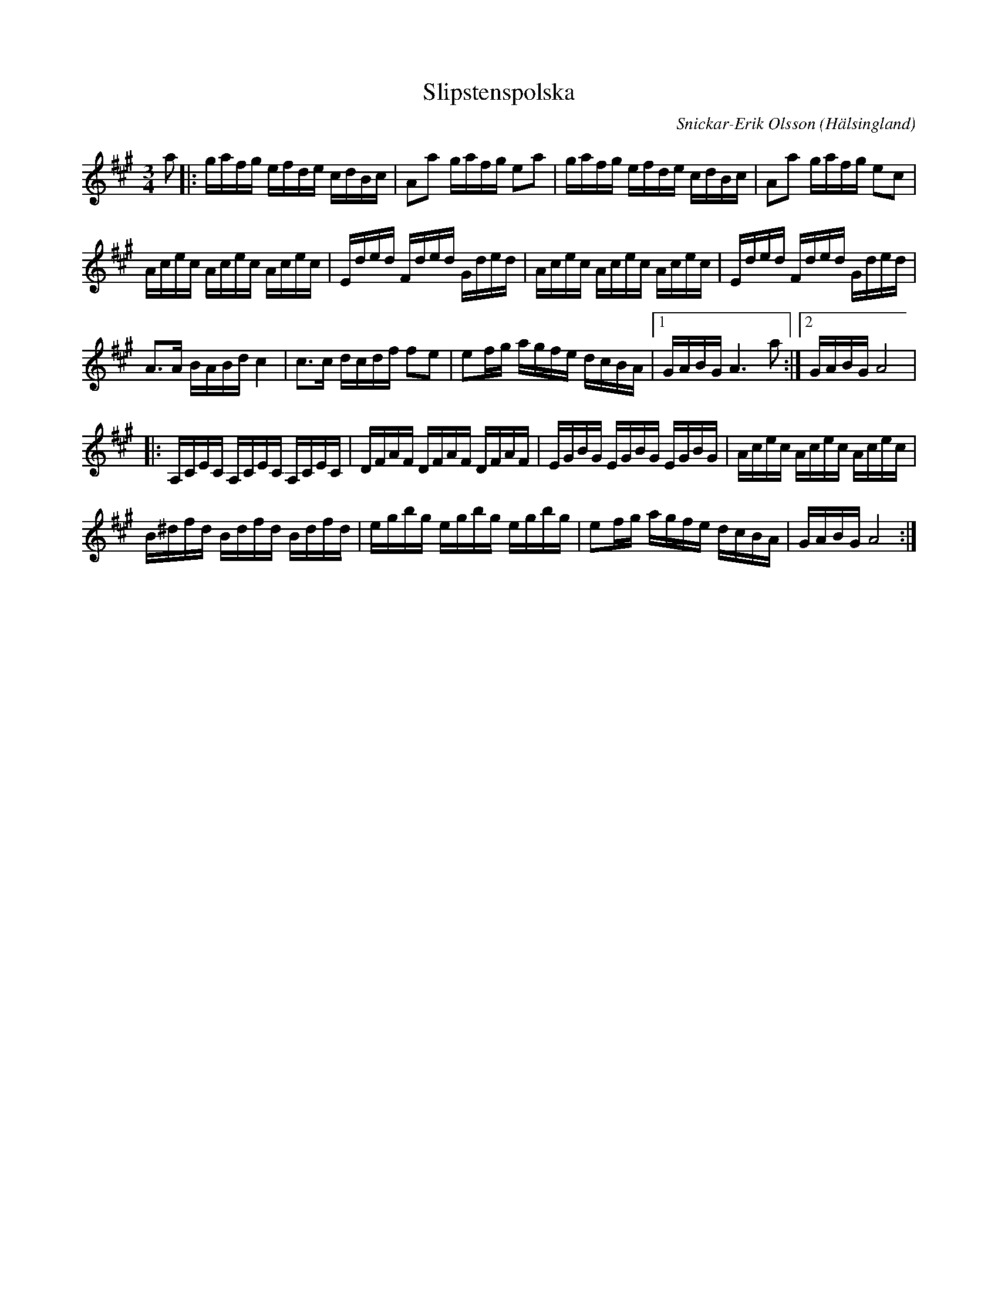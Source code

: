 %%abc-charset utf-8

X:1
T:Slipstenspolska
R:polska
Z:Erik Ronström 2008-09-16
O:Hälsingland
C:Snickar-Erik Olsson
N:Se även +
M:3/4
L:1/16
K:A
N: Se även klipp på Youtube.
a2|:gafg efde cdBc|A2a2 gafg e2a2|gafg efde cdBc|A2a2 gafg e2c2|
Acec Acec Acec|Eded Fded Gded|Acec Acec Acec|Eded Fded Gded|
A3A BABd c4|c3c dcdf f2e2|e2fg agfe dcBA|1 GABG A6 a2:|2 GABG A8|
|:A,CEC A,CEC A,CEC|DFAF DFAF DFAF|EGBG EGBG EGBG|Acec Acec Acec|
B^dfd Bdfd Bdfd|egbg egbg egbg|e2fg agfe dcBA|GABG A8:|

